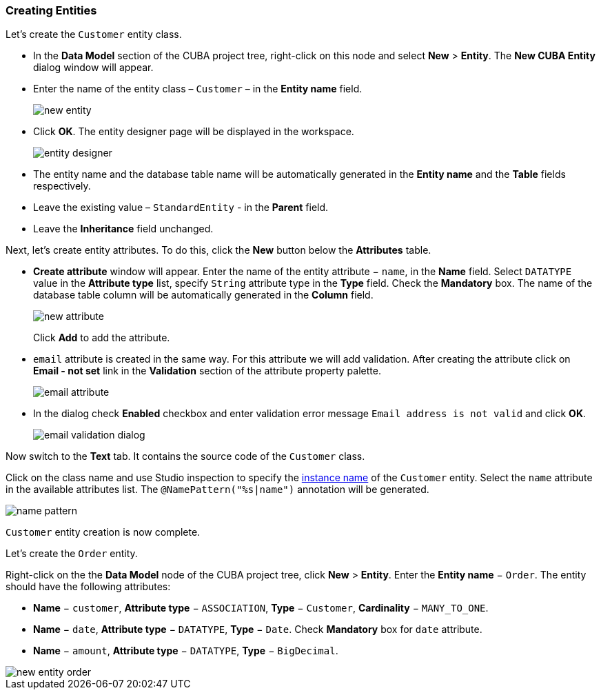 :sourcesdir: ../../../source

[[qs_create_entities]]
=== Creating Entities

Let's create the `Customer` entity class.

* In the *Data Model* section of the CUBA project tree, right-click on this node and select *New* > *Entity*. The *New CUBA Entity* dialog window will appear.

* Enter the name of the entity class – `Customer` – in the *Entity name* field.
+
image::quick_start/new_entity.png[align="center"]

* Click *OK*. The entity designer page will be displayed in the workspace.
+
image::quick_start/entity_designer.png[align="center"]

* The entity name and the database table name will be automatically generated in the *Entity name* and the *Table* fields respectively.

* Leave the existing value – `StandardEntity` - in the *Parent* field.

* Leave the *Inheritance* field unchanged.

Next, let's create entity attributes. To do this, click the *New* button below the *Attributes* table.

* *Create attribute* window will appear. Enter the name of the entity attribute − `name`, in the *Name* field. Select `DATATYPE` value in the *Attribute type* list, specify `String` attribute type in the *Type* field. Check the *Mandatory* box. The name of the database table column will be automatically generated in the *Column* field.
+
image::quick_start/new_attribute.png[align="center"]
+
Click *Add* to add the attribute.

* `email` attribute is created in the same way. For this attribute we will add validation. After creating the attribute click on *Email - not set* link in the *Validation* section of the attribute property palette.

+
image::quick_start/email_attribute.png[align="center"]
+
* In the dialog check *Enabled* checkbox and enter validation error message `Email address is not valid` and click *OK*.
+
image::quick_start/email_validation_dialog.png[align="center"]

Now switch to the *Text* tab. It contains the source code of the `Customer` class.

Click on the class name and use Studio inspection to specify the <<namePattern_annotation,instance name>> of the `Customer` entity. Select the `name` attribute in the available attributes list. The `@NamePattern("%s|name")` annotation will be generated.

image::quick_start/name_pattern.png[align="center"]

`Customer` entity creation is now complete.

Let's create the `Order` entity.

Right-click on the the *Data Model* node of the CUBA project tree, click *New* > *Entity*.  Enter the *Entity name* − `Order`. The entity should have the following attributes:

* *Name* − `customer`, *Attribute type* − `ASSOCIATION`, *Type* − `Customer`, *Cardinality* − `++MANY_TO_ONE++`.

* *Name* − `date`, *Attribute type* − `DATATYPE`, *Type* − `Date`. Check *Mandatory* box for `date` attribute.

* *Name* − `amount`, *Attribute type* − `DATATYPE`, *Type* − `BigDecimal`.

image::quick_start/new_entity_order.png[align="center"]
